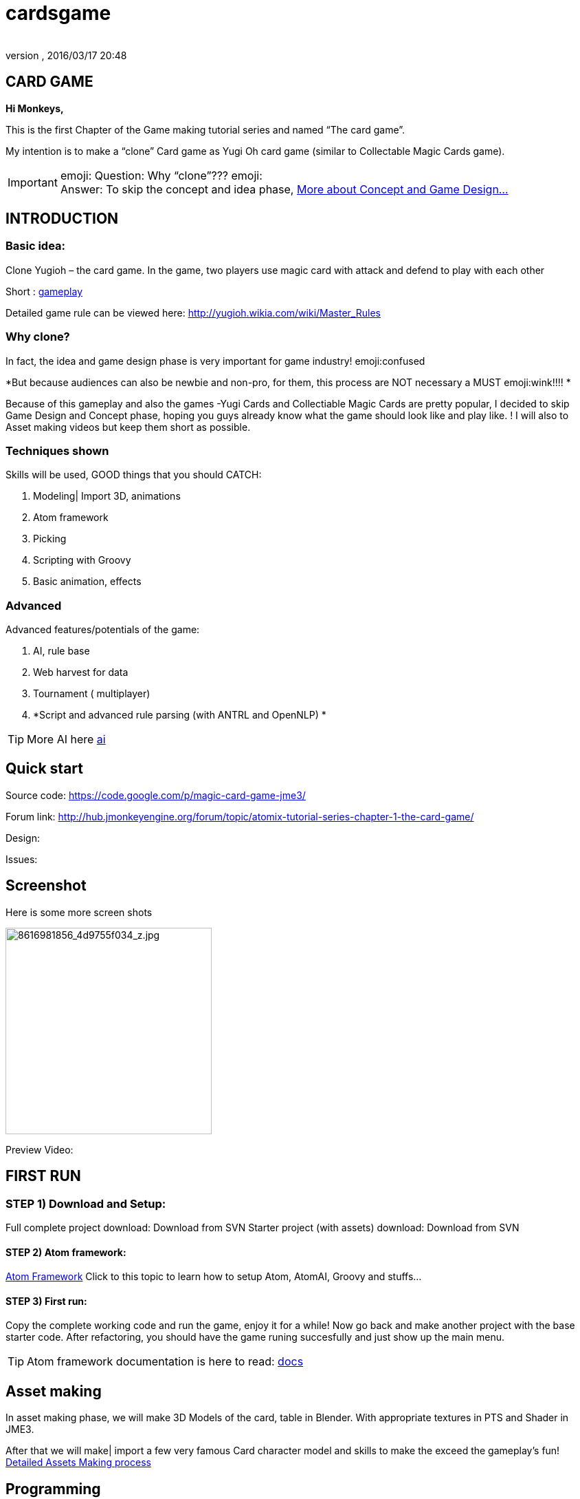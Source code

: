 = cardsgame
:author:
:revnumber:
:revdate: 2016/03/17 20:48
:relfileprefix: ../../
:imagesdir: ../..
ifdef::env-github,env-browser[:outfilesuffix: .adoc]



== CARD GAME

*Hi Monkeys,*

This is the first Chapter of the Game making tutorial series and named “The card game”.

My intention is to make a “clone” Card game as Yugi Oh card game (similar to Collectable Magic Cards game).


[IMPORTANT]
====
emoji: Question: Why “clone”??? emoji: +
Answer: To skip the concept and idea phase, <<jme3/atomixtuts/cardsgame#Why_clone?, More about Concept and Game Design...>>
====



== INTRODUCTION


=== Basic idea:

Clone Yugioh – the card game. In the game, two players use magic card with attack and defend to play with each other

Short : <<jme3/atomixtuts/cardsgame/gameplay#,gameplay>>

Detailed game rule can be viewed here: link:http://yugioh.wikia.com/wiki/Master_Rules[http://yugioh.wikia.com/wiki/Master_Rules]


=== Why clone?

In fact, the idea and game design phase is very important for game industry! emoji:confused

*But because audiences can also be newbie and non-pro, for them, this process are NOT necessary a MUST  emoji:wink!!!! *

Because of this gameplay and also the games -Yugi Cards and Collectiable Magic Cards are pretty popular, I decided to skip Game Design and Concept phase,  hoping you guys already know what the game should look like and play like. ! I will also to Asset making videos but keep them short as possible.


=== Techniques shown

Skills will be used, GOOD things that you should CATCH:

.  Modeling| Import 3D, animations
.  Atom framework
.  Picking
.  Scripting with Groovy
.  Basic animation, effects


=== Advanced

Advanced features/potentials of the game:

.  AI, rule base
.  Web harvest for data
.  Tournament ( multiplayer)
.  *Script and advanced rule parsing (with ANTRL and OpenNLP) *


[TIP]
====
More AI here <<jme3/advanced/atom_framework/ai#,ai>>
====



== Quick start

Source code: link:https://code.google.com/p/magic-card-game-jme3/[https://code.google.com/p/magic-card-game-jme3/]

Forum link: link:http://hub.jmonkeyengine.org/forum/topic/atomix-tutorial-series-chapter-1-the-card-game/[http://hub.jmonkeyengine.org/forum/topic/atomix-tutorial-series-chapter-1-the-card-game/]

Design:

Issues:


== Screenshot

Here is some more screen shots

image::http://farm9.staticflickr.com/8546/8616981856_4d9755f034_z.jpg[8616981856_4d9755f034_z.jpg,width="300",height="",align="center"]


Preview Video:
[video]link:http://youtu.be/H3JSPOqeKSE[/video][http://youtu.be/H3JSPOqeKSE[/video]]


== FIRST RUN


=== STEP 1) Download and Setup:

Full complete project download: Download from SVN
Starter project (with assets) download: Download from SVN


==== STEP 2) Atom framework:

<<jme3/advanced/atom_framework#, Atom Framework>>
Click to this topic to learn how to setup Atom, AtomAI, Groovy and stuffs…


==== STEP 3) First run:

Copy the complete working code and run the game, enjoy it for a while!
Now go back and make another project with the base starter code.
After refactoring, you should have the game runing succesfully and just show up the main menu.


[TIP]
====
Atom framework documentation is here to read: <<jme3/advanced/atom_framework/docs#,docs>>
====



== Asset making

In asset making phase, we will make 3D Models of the card, table in Blender. With appropriate textures in PTS and Shader in JME3.

After that we will make| import a few very famous Card character model and skills to make the exceed the gameplay's fun!
<<jme3/atomixtuts/cardsgame/assets#, Detailed Assets Making process>>


== Programming


=== Java & Groovy

Now the prepare steps are almost complete, we start coding our game!


[IMPORTANT]
====
This will be a big but interesting challenge for who really want to start a serious game development career and even for who just want to learn how to do it.
====


Groovy syntax is very similar to java, in fact you can use all java syntax in groovy plus almost time, it’s much more shorter than writing code in a Java version.
[quote]
____
I can present my self almost an artist (60% vs 40% of a programmer :p ).. So, i prefer doing cool stuffs instead of hard stuffs. That’s why i played with both Java and Groovy. In this section, from time to time, you will find how Groovy save your life with clean and bright syntax instead of verbose big bad Java here and there.
____

You can get started with groovy in just few hours here. I also will explain a little bit of Groovy in the way.

<<jme3/scripting#, Read more about Groovy Scripting>>


==== Setup Atom framework


[IMPORTANT]
====
Remember to download and install the Atom framework with the instruction above!
====



==== Detailed Implementation

Checklist of what we going to implementation in this tutorial:

*  GameStage and Gameplay
**  Card gameplay elements (Game, Turn, Phase,..)
**  GameWorld
**  Select/Picking
**  Start/pause
**  Save/load game states

*  Entities
**  Card
**  More

*  States
**  Menu
**  InGame
**  Loading

*  Managers
**  StageManager
**  GUIManager
**  GamePlayManager

*  Controls
**  SelectControl
**  CardEntityControl


Detailed <<jme3/atomixtuts/cardsgame/programming#,programming>>


== Scripting


[TIP]
====
For more JME3 Scripting <<jme3/scripting#,scripting>>
====

In this game, Groovy script will envolved in:

*  Rule
*  EffectText
*  In-house card editor

More insights,
Rule are implemented with groovy script
Card's Effect are implemented with groovy script. You can procedure the script 2 two ways:

.  parse from original EffectText ripped from the internet, via OpenNLP
.  Write it your self with the help of the Editor

I always make a small in-house editor for every of my small games (before I integrate it into the SDK for larger project with tedious tasks with standardlized-professional workflow).

Detailed <<jme3/atomixtuts/cardsgame/scripting#, Card games Scripting>>


== AI

AI (aka Artifact Intelligent):

In this section I want to introduce the AtomAI library. It named after Atom project but in fact it’s just a bunch of wrapper for existed contributed and open-source libraries in various aspects of AI area: FSM, Behavior Tree, Decision Tree, Learning machine…


[IMPORTANT]
====
In the source code the dependencies in AtomAI is removed. Just the class that this game used are kept!
====


Futher more, I added a lot of +++<abbr title="Graphical User Interface">GUI</abbr>+++ tools to deal with creating and combining sophisticated AI.

....
  For this Magic cardgame, I only use two simplest AI technique : Behavior/Decision Tree and Minimax, as simple as shorter than 500 lines of code. But the resulted Card AI can play with human newbie opponent and even can win sometimes. Our implementation in java or groovy already have Data Model supported by AtomAI library.
....

Detailed AI implementation <<jme3/atomixtuts/cardsgame/ai#,ai>>


== Advanced techniques


[IMPORTANT]
====
You generally dont want to go too deep in your first tutorial! :p So consider reading further than this. Those below techs are tied specificly to this game and also my very personal experiences!
====


*  Use Webharvest to collect useful data for your game.
*  And Groovy to config instead of XML or plain-text
*  Groovy to make an in-house cards editor
*  OpenNLP to process EffectText of the orginal card
*  ANTRL to build an DSL language suite to descible effect chain

Detailed introduction <<jme3/atomixtuts/cardsgame/adtechs#,adtechs>>


== Conclusion

After a few thousands LoC game, I hope you guys find something useful to start working with our powerful engine JME3. In this first tutorial, I don’t want to go too much and too soon into technical problems. That’s not the way to go! ;-P

....
  In the next tutorial of the series, you will go straight in a bigger challenge with I think will give you more inspirations: “A Medieval RPG game” -  with story telling and cinematic. That’s it, a real game template which you can expand to make a full blown game.
....


[TIP]
====
Next tutorial: A Medieval RPG game - <<jme3/atomixtuts/bladegame#, Blade of the Immortals>>
====

But that’s enough for this month. I planed to stop a little bit to listen to feedbacks from you guys in how i can improve the tutorials or what I should go more into detail.

Big Thanks,

Atomix
